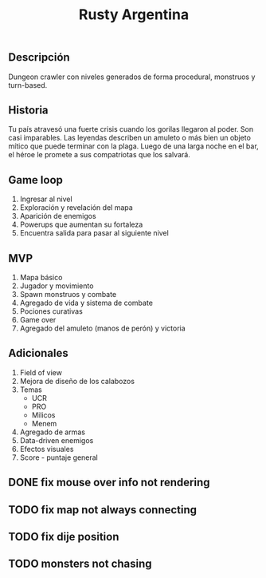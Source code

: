 #+TITLE:Rusty Argentina 

** Descripción 
Dungeon crawler con niveles generados de forma procedural, monstruos y turn-based. 

** Historia 
Tu país atravesó una fuerte crisis cuando los gorilas llegaron al poder. Son casi imparables. Las leyendas describen un amuleto o más bien un objeto mítico que puede terminar con la plaga. Luego de una larga noche en el bar, el héroe le promete a sus compatriotas que los salvará.

** Game loop 
1. Ingresar al nivel 
2. Exploración y revelación del mapa 
3. Aparición de enemigos 
4. Powerups que aumentan su fortaleza 
5. Encuentra salida para pasar al siguiente nivel 

** MVP 
1. Mapa básico 
2. Jugador y movimiento 
3. Spawn monstruos y combate 
4. Agregado de vida y sistema de combate 
5. Pociones curativas 
6. Game over 
7. Agregado del amuleto (manos de perón) y victoria 
** Adicionales 
1. Field of view 
2. Mejora de diseño de los calabozos 
3. Temas 
    + UCR 
    + PRO 
    + Milicos 
    + Menem 
4. Agregado de armas 
5. Data-driven enemigos 
6. Efectos visuales 
7. Score - puntaje general


** DONE fix mouse over info not rendering
** TODO fix map not always connecting
** TODO fix dije position 
** TODO monsters not chasing
